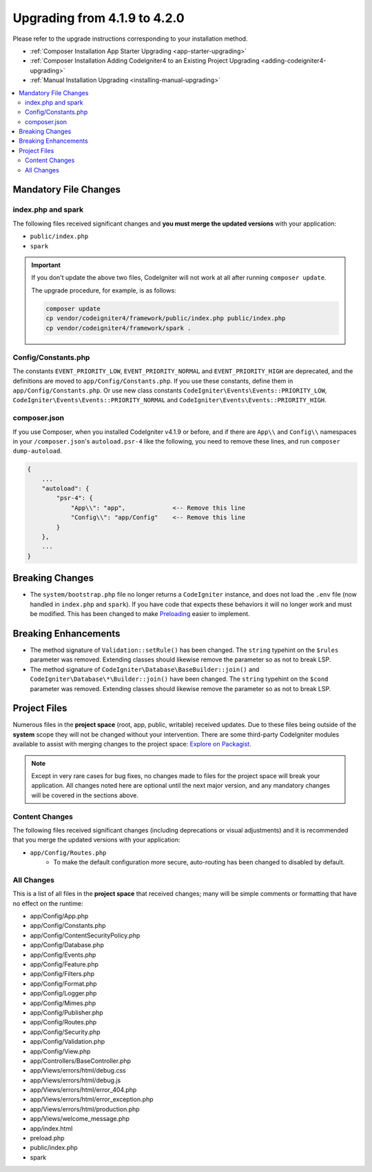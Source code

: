 #############################
Upgrading from 4.1.9 to 4.2.0
#############################

Please refer to the upgrade instructions corresponding to your installation method.

- :ref:`Composer Installation App Starter Upgrading <app-starter-upgrading>`
- :ref:`Composer Installation Adding CodeIgniter4 to an Existing Project Upgrading <adding-codeigniter4-upgrading>`
- :ref:`Manual Installation Upgrading <installing-manual-upgrading>`

.. contents::
    :local:
    :depth: 2

Mandatory File Changes
**********************

index.php and spark
===================

The following files received significant changes and
**you must merge the updated versions** with your application:

* ``public/index.php``
* ``spark``

.. important:: If you don't update the above two files, CodeIgniter will not work at all
    after running ``composer update``.

    The upgrade procedure, for example, is as follows:

    .. code-block:: console

        composer update
        cp vendor/codeigniter4/framework/public/index.php public/index.php
        cp vendor/codeigniter4/framework/spark .

Config/Constants.php
====================

The constants ``EVENT_PRIORITY_LOW``, ``EVENT_PRIORITY_NORMAL`` and ``EVENT_PRIORITY_HIGH`` are deprecated, and the definitions are moved to ``app/Config/Constants.php``. If you use these constants, define them in ``app/Config/Constants.php``. Or use new class constants ``CodeIgniter\Events\Events::PRIORITY_LOW``, ``CodeIgniter\Events\Events::PRIORITY_NORMAL`` and ``CodeIgniter\Events\Events::PRIORITY_HIGH``.

composer.json
=============

If you use Composer, when you installed CodeIgniter v4.1.9 or before, and
if there are ``App\\`` and ``Config\\`` namespaces in your ``/composer.json``'s ``autoload.psr-4``
like the following, you need to remove these lines, and run ``composer dump-autoload``.

.. code-block:: text

    {
        ...
        "autoload": {
            "psr-4": {
                "App\\": "app",             <-- Remove this line
                "Config\\": "app/Config"    <-- Remove this line
            }
        },
        ...
    }

Breaking Changes
****************

- The ``system/bootstrap.php`` file no longer returns a ``CodeIgniter`` instance, and does not load the ``.env`` file (now handled in ``index.php`` and ``spark``). If you have code that expects these behaviors it will no longer work and must be modified. This has been changed to make `Preloading <https://www.php.net/manual/en/opcache.preloading.php>`_ easier to implement.

Breaking Enhancements
*********************

- The method signature of ``Validation::setRule()`` has been changed. The ``string`` typehint on the ``$rules`` parameter was removed. Extending classes should likewise remove the parameter so as not to break LSP.
- The method signature of ``CodeIgniter\Database\BaseBuilder::join()`` and ``CodeIgniter\Database\*\Builder::join()`` have been changed. The ``string`` typehint on the ``$cond`` parameter was removed. Extending classes should likewise remove the parameter so as not to break LSP.

Project Files
*************

Numerous files in the **project space** (root, app, public, writable) received updates. Due to
these files being outside of the **system** scope they will not be changed without your intervention.
There are some third-party CodeIgniter modules available to assist with merging changes to
the project space: `Explore on Packagist <https://packagist.org/explore/?query=codeigniter4%20updates>`_.

.. note:: Except in very rare cases for bug fixes, no changes made to files for the project space
    will break your application. All changes noted here are optional until the next major version,
    and any mandatory changes will be covered in the sections above.

Content Changes
===============

The following files received significant changes (including deprecations or visual adjustments)
and it is recommended that you merge the updated versions with your application:

* ``app/Config/Routes.php``
    * To make the default configuration more secure, auto-routing has been changed to disabled by default.

All Changes
===========

This is a list of all files in the **project space** that received changes;
many will be simple comments or formatting that have no effect on the runtime:

* app/Config/App.php
* app/Config/Constants.php
* app/Config/ContentSecurityPolicy.php
* app/Config/Database.php
* app/Config/Events.php
* app/Config/Feature.php
* app/Config/Filters.php
* app/Config/Format.php
* app/Config/Logger.php
* app/Config/Mimes.php
* app/Config/Publisher.php
* app/Config/Routes.php
* app/Config/Security.php
* app/Config/Validation.php
* app/Config/View.php
* app/Controllers/BaseController.php
* app/Views/errors/html/debug.css
* app/Views/errors/html/debug.js
* app/Views/errors/html/error_404.php
* app/Views/errors/html/error_exception.php
* app/Views/errors/html/production.php
* app/Views/welcome_message.php
* app/index.html
* preload.php
* public/index.php
* spark

